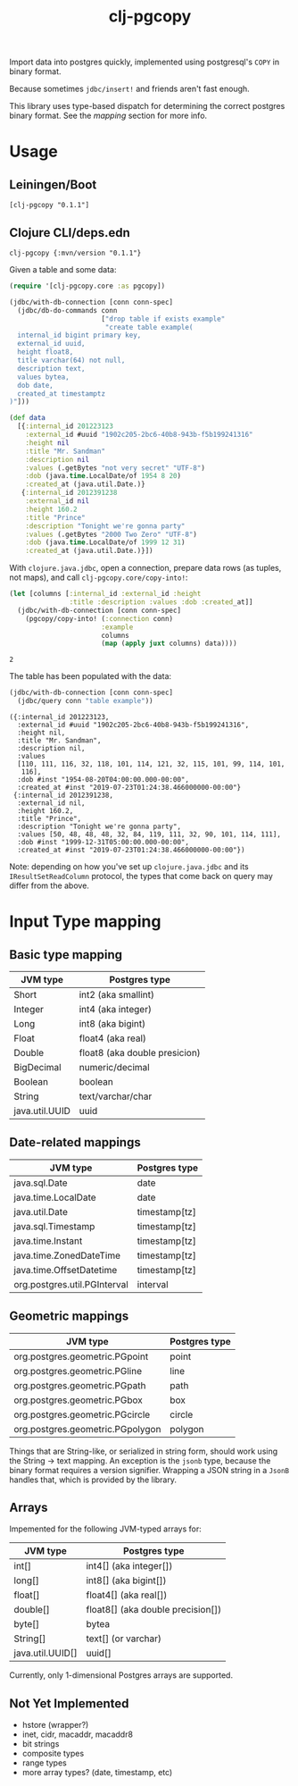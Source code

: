 #+TITLE: clj-pgcopy

Import data into postgres quickly, implemented using postgresql's
=COPY= in binary format.

Because sometimes =jdbc/insert!= and friends aren't fast enough.

This library uses type-based dispatch for determining the correct
postgres binary format. See the [[Input Type mapping][mapping]] section for more info.

* Usage

** Leiningen/Boot

#+BEGIN_EXAMPLE
[clj-pgcopy "0.1.1"]
#+END_EXAMPLE

** Clojure CLI/deps.edn

#+BEGIN_EXAMPLE
clj-pgcopy {:mvn/version "0.1.1"}
#+END_EXAMPLE

#+BEGIN_SRC clojure :exports none
(require '[clojure.java.jdbc :as jdbc])

(def conn-spec "jdbc:postgresql://localhost:5432/test_pgcopy")
#+END_SRC

#+RESULTS:
: nil#'user/conn-spec

Given a table and some data:

#+BEGIN_SRC clojure :exports code
(require '[clj-pgcopy.core :as pgcopy])

(jdbc/with-db-connection [conn conn-spec]
  (jdbc/db-do-commands conn
                       ["drop table if exists example"
                        "create table example(
  internal_id bigint primary key,
  external_id uuid,
  height float8,
  title varchar(64) not null,
  description text,
  values bytea,
  dob date,
  created_at timestamptz
)"]))

(def data
  [{:internal_id 201223123
    :external_id #uuid "1902c205-2bc6-40b8-943b-f5b199241316"
    :height nil
    :title "Mr. Sandman"
    :description nil
    :values (.getBytes "not very secret" "UTF-8")
    :dob (java.time.LocalDate/of 1954 8 20)
    :created_at (java.util.Date.)}
   {:internal_id 2012391238
    :external_id nil
    :height 160.2
    :title "Prince"
    :description "Tonight we're gonna party"
    :values (.getBytes "2000 Two Zero" "UTF-8")
    :dob (java.time.LocalDate/of 1999 12 31)
    :created_at (java.util.Date.)}])

#+END_SRC

#+RESULTS:
: nil(0 0)#'user/data

With =clojure.java.jdbc=, open a connection, prepare data rows (as
tuples, not maps), and call =clj-pgcopy.core/copy-into!=:

#+BEGIN_SRC clojure :exports both
(let [columns [:internal_id :external_id :height
               :title :description :values :dob :created_at]]
  (jdbc/with-db-connection [conn conn-spec]
    (pgcopy/copy-into! (:connection conn)
                       :example
                       columns
                       (map (apply juxt columns) data))))
#+END_SRC

#+RESULTS:
: 2

The table has been populated with the data:

#+BEGIN_SRC clojure :exports both :results pp
(jdbc/with-db-connection [conn conn-spec]
  (jdbc/query conn "table example"))
#+END_SRC

#+RESULTS:
#+begin_example
({:internal_id 201223123,
  :external_id #uuid "1902c205-2bc6-40b8-943b-f5b199241316",
  :height nil,
  :title "Mr. Sandman",
  :description nil,
  :values
  [110, 111, 116, 32, 118, 101, 114, 121, 32, 115, 101, 99, 114, 101,
   116],
  :dob #inst "1954-08-20T04:00:00.000-00:00",
  :created_at #inst "2019-07-23T01:24:38.466000000-00:00"}
 {:internal_id 2012391238,
  :external_id nil,
  :height 160.2,
  :title "Prince",
  :description "Tonight we're gonna party",
  :values [50, 48, 48, 48, 32, 84, 119, 111, 32, 90, 101, 114, 111],
  :dob #inst "1999-12-31T05:00:00.000-00:00",
  :created_at #inst "2019-07-23T01:24:38.466000000-00:00"})
#+end_example

Note: depending on how you've set up =clojure.java.jdbc= and its
=IResultSetReadColumn= protocol, the types that come back on query may
differ from the above.

* Input Type mapping

** Basic type mapping

| JVM type       | Postgres type                 |
|----------------+-------------------------------|
| Short          | int2 (aka smallint)           |
| Integer        | int4 (aka integer)            |
| Long           | int8 (aka bigint)             |
| Float          | float4 (aka real)             |
| Double         | float8 (aka double presicion) |
| BigDecimal     | numeric/decimal               |
| Boolean        | boolean                       |
| String         | text/varchar/char             |
| java.util.UUID | uuid                          |

** Date-related mappings

| JVM type                     | Postgres type |
|------------------------------+---------------|
| java.sql.Date                | date          |
| java.time.LocalDate          | date          |
| java.util.Date               | timestamp[tz] |
| java.sql.Timestamp           | timestamp[tz] |
| java.time.Instant            | timestamp[tz] |
| java.time.ZonedDateTime      | timestamp[tz] |
| java.time.OffsetDatetime     | timestamp[tz] |
| org.postgres.util.PGInterval | interval      |

** Geometric mappings

| JVM type                         | Postgres type |
|----------------------------------+---------------|
| org.postgres.geometric.PGpoint   | point         |
| org.postgres.geometric.PGline    | line          |
| org.postgres.geometric.PGpath    | path          |
| org.postgres.geometric.PGbox     | box           |
| org.postgres.geometric.PGcircle  | circle        |
| org.postgres.geometric.PGpolygon | polygon       |

Things that are String-like, or serialized in string form, should work
using the String -> text mapping. An exception is the =jsonb= type,
because the binary format requires a version signifier. Wrapping a
JSON string in a =JsonB= handles that, which is provided by the
library.

** Arrays

Impemented for the following JVM-typed arrays for:

| JVM type         | Postgres type                     |
|------------------+-----------------------------------|
| int[]            | int4[] (aka integer[])            |
| long[]           | int8[] (aka bigint[])             |
| float[]          | float4[] (aka real[])             |
| double[]         | float8[] (aka double precision[]) |
| byte[]           | bytea                             |
| String[]         | text[] (or varchar)               |
| java.util.UUID[] | uuid[]                            |


Currently, only 1-dimensional Postgres arrays are supported.

** Not Yet Implemented

- hstore (wrapper?)
- inet, cidr, macaddr, macaddr8
- bit strings
- composite types
- range types
- more array types? (date, timestamp, etc)

